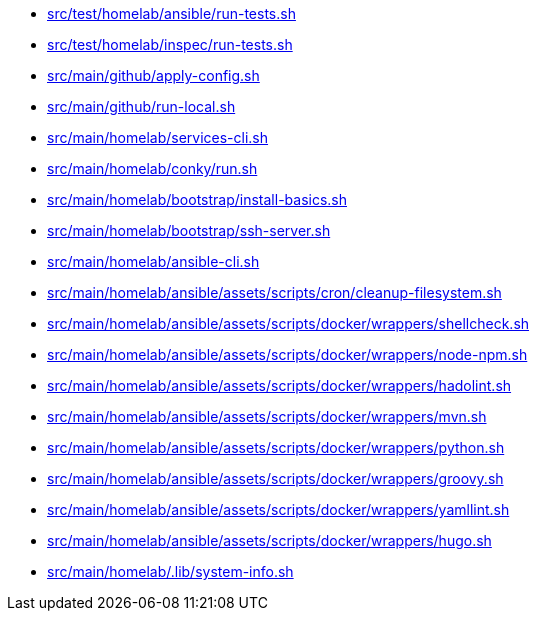 * xref:src/test/homelab/ansible/run-tests-sh.adoc[src/test/homelab/ansible/run-tests.sh]
* xref:src/test/homelab/inspec/run-tests-sh.adoc[src/test/homelab/inspec/run-tests.sh]
* xref:src/main/github/apply-config-sh.adoc[src/main/github/apply-config.sh]
* xref:src/main/github/run-local-sh.adoc[src/main/github/run-local.sh]
* xref:src/main/homelab/services-cli-sh.adoc[src/main/homelab/services-cli.sh]
* xref:src/main/homelab/conky/run-sh.adoc[src/main/homelab/conky/run.sh]
* xref:src/main/homelab/bootstrap/install-basics-sh.adoc[src/main/homelab/bootstrap/install-basics.sh]
* xref:src/main/homelab/bootstrap/ssh-server-sh.adoc[src/main/homelab/bootstrap/ssh-server.sh]
* xref:src/main/homelab/ansible-cli-sh.adoc[src/main/homelab/ansible-cli.sh]
* xref:src/main/homelab/ansible/assets/scripts/cron/cleanup-filesystem-sh.adoc[src/main/homelab/ansible/assets/scripts/cron/cleanup-filesystem.sh]
* xref:src/main/homelab/ansible/assets/scripts/docker/wrappers/shellcheck-sh.adoc[src/main/homelab/ansible/assets/scripts/docker/wrappers/shellcheck.sh]
* xref:src/main/homelab/ansible/assets/scripts/docker/wrappers/node-npm-sh.adoc[src/main/homelab/ansible/assets/scripts/docker/wrappers/node-npm.sh]
* xref:src/main/homelab/ansible/assets/scripts/docker/wrappers/hadolint-sh.adoc[src/main/homelab/ansible/assets/scripts/docker/wrappers/hadolint.sh]
* xref:src/main/homelab/ansible/assets/scripts/docker/wrappers/mvn-sh.adoc[src/main/homelab/ansible/assets/scripts/docker/wrappers/mvn.sh]
* xref:src/main/homelab/ansible/assets/scripts/docker/wrappers/python-sh.adoc[src/main/homelab/ansible/assets/scripts/docker/wrappers/python.sh]
* xref:src/main/homelab/ansible/assets/scripts/docker/wrappers/groovy-sh.adoc[src/main/homelab/ansible/assets/scripts/docker/wrappers/groovy.sh]
* xref:src/main/homelab/ansible/assets/scripts/docker/wrappers/yamllint-sh.adoc[src/main/homelab/ansible/assets/scripts/docker/wrappers/yamllint.sh]
* xref:src/main/homelab/ansible/assets/scripts/docker/wrappers/hugo-sh.adoc[src/main/homelab/ansible/assets/scripts/docker/wrappers/hugo.sh]
* xref:src/main/homelab/-lib/system-info.sh.adoc[src/main/homelab/.lib/system-info.sh]

